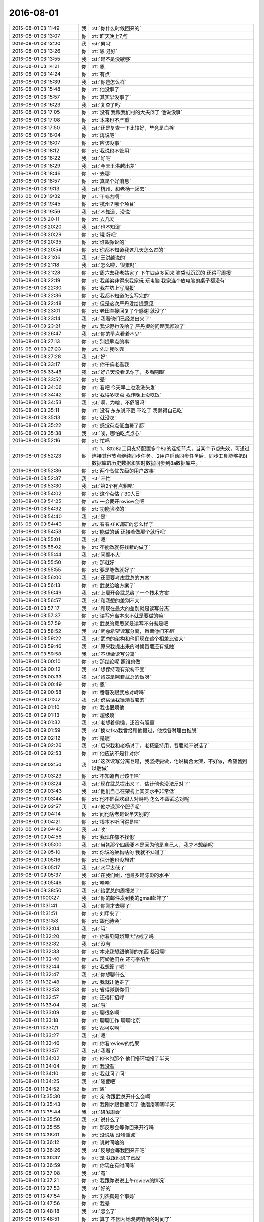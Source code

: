 2016-08-01
-------------

.. list-table::
   :widths: 25, 1, 60

   * - 2016-08-01 08:11:49
     - 我
     - :st:`你什么时候回来的`
   * - 2016-08-01 08:13:07
     - 你
     - :rt:`昨天晚上7点`
   * - 2016-08-01 08:13:20
     - 我
     - :st:`累吗`
   * - 2016-08-01 08:13:26
     - 你
     - :rt:`恩 还好`
   * - 2016-08-01 08:13:55
     - 我
     - :st:`是不是没歇够`
   * - 2016-08-01 08:14:21
     - 你
     - :rt:`恩`
   * - 2016-08-01 08:14:24
     - 你
     - :rt:`有点`
   * - 2016-08-01 08:15:39
     - 我
     - :st:`你爸怎么样`
   * - 2016-08-01 08:15:48
     - 你
     - :rt:`他没事了`
   * - 2016-08-01 08:15:57
     - 你
     - :rt:`其实早没事了`
   * - 2016-08-01 08:16:23
     - 我
     - :st:`复查了吗`
   * - 2016-08-01 08:17:05
     - 你
     - :rt:`没有 我跟我们村的大夫问了  他说没事`
   * - 2016-08-01 08:17:08
     - 你
     - :rt:`本来也不严重`
   * - 2016-08-01 08:17:50
     - 我
     - :st:`还是复查一下比较好，毕竟是血栓`
   * - 2016-08-01 08:18:04
     - 你
     - :rt:`再说吧`
   * - 2016-08-01 08:18:07
     - 你
     - :rt:`应该没事`
   * - 2016-08-01 08:18:12
     - 你
     - :rt:`我说也不管用`
   * - 2016-08-01 08:18:22
     - 我
     - :st:`好吧`
   * - 2016-08-01 08:18:29
     - 我
     - :st:`今天王洪越出差`
   * - 2016-08-01 08:18:46
     - 你
     - :rt:`去哪`
   * - 2016-08-01 08:18:57
     - 你
     - :rt:`真是个好消息`
   * - 2016-08-01 08:19:13
     - 我
     - :st:`杭州，和老杨一起去`
   * - 2016-08-01 08:19:32
     - 你
     - :rt:`干嘛去啊`
   * - 2016-08-01 08:19:45
     - 你
     - :rt:`杭州？哪个项目`
   * - 2016-08-01 08:19:56
     - 我
     - :st:`不知道，没说`
   * - 2016-08-01 08:20:11
     - 你
     - :rt:`去几天`
   * - 2016-08-01 08:20:20
     - 我
     - :st:`也不知道`
   * - 2016-08-01 08:20:29
     - 你
     - :rt:`哦  好吧`
   * - 2016-08-01 08:20:35
     - 你
     - :rt:`谁跟你说的`
   * - 2016-08-01 08:20:54
     - 你
     - :rt:`你都不知道我这几天怎么过的`
   * - 2016-08-01 08:21:06
     - 我
     - :st:`王洪越说的`
   * - 2016-08-01 08:21:18
     - 我
     - :st:`怎么啦，很累吗`
   * - 2016-08-01 08:21:28
     - 你
     - :rt:`周六去我老姑家了 下午四点多回来 脑袋就沉沉的 还得写周报`
   * - 2016-08-01 08:22:19
     - 你
     - :rt:`我弟弟非得来我家玩 玩电脑  我家连个放电脑的桌子都没有`
   * - 2016-08-01 08:22:30
     - 你
     - :rt:`我在炕上写周报`
   * - 2016-08-01 08:22:36
     - 你
     - :rt:`我都不知道怎么写完的`
   * - 2016-08-01 08:22:48
     - 你
     - :rt:`但是这次严丹没给提意见`
   * - 2016-08-01 08:23:01
     - 你
     - :rt:`老田直接回复了个感谢 就没了`
   * - 2016-08-01 08:23:14
     - 我
     - :st:`我看他们已经发出来了`
   * - 2016-08-01 08:23:21
     - 你
     - :rt:`我觉得也没啥了 严丹提的问题我都改了`
   * - 2016-08-01 08:26:47
     - 我
     - :st:`你的早点看着不少`
   * - 2016-08-01 08:27:13
     - 你
     - :rt:`别提早点的事`
   * - 2016-08-01 08:27:23
     - 你
     - :rt:`先让我吃完`
   * - 2016-08-01 08:27:28
     - 我
     - :st:`好`
   * - 2016-08-01 08:33:17
     - 你
     - :rt:`你干嘛老看我`
   * - 2016-08-01 08:33:45
     - 我
     - :st:`好几天没看见你了，多看两眼`
   * - 2016-08-01 08:33:52
     - 你
     - :rt:`晕`
   * - 2016-08-01 08:34:06
     - 你
     - :rt:`看吧 今天早上也没洗头发`
   * - 2016-08-01 08:34:42
     - 你
     - :rt:`我得多吃点 我昨晚上没吃饭`
   * - 2016-08-01 08:34:53
     - 我
     - :st:`啊，为啥，不舒服吗`
   * - 2016-08-01 08:35:11
     - 你
     - :rt:`没有 东东说不饿 不吃了 我懒得自己吃`
   * - 2016-08-01 08:35:13
     - 你
     - :rt:`就没吃`
   * - 2016-08-01 08:35:22
     - 你
     - :rt:`感觉有点低血糖了都`
   * - 2016-08-01 08:35:38
     - 我
     - :st:`唉，哪怕吃点点心`
   * - 2016-08-01 08:52:16
     - 你
     - :rt:`忙吗`
   * - 2016-08-01 08:52:23
     - 你
     - :rt:`1、8tto8a工具支持配置多个8a的连接节点，当某个节点失效，可通过连接其他节点继续同步任务。
       2用户启动同步任务后，同步工具能够把8t数据库的历史数据和实时数据同步到8a数据库中。`
   * - 2016-08-01 08:52:36
     - 你
     - :rt:`两个高优先级的用户故事`
   * - 2016-08-01 08:52:37
     - 我
     - :st:`不忙`
   * - 2016-08-01 08:53:30
     - 我
     - :st:`第2个有点粗吧`
   * - 2016-08-01 08:54:02
     - 你
     - :rt:`这个点估了30人日`
   * - 2016-08-01 08:54:25
     - 你
     - :rt:`一会要开review会吧`
   * - 2016-08-01 08:54:32
     - 你
     - :rt:`功能验收的`
   * - 2016-08-01 08:54:40
     - 我
     - :st:`是`
   * - 2016-08-01 08:54:43
     - 你
     - :rt:`看看KFK调研的怎么样了`
   * - 2016-08-01 08:54:53
     - 你
     - :rt:`能做的话 还接着做那个就行吧`
   * - 2016-08-01 08:55:01
     - 我
     - :st:`嗯`
   * - 2016-08-01 08:55:02
     - 你
     - :rt:`不能做就得找新的做了`
   * - 2016-08-01 08:55:44
     - 我
     - :st:`问题不大`
   * - 2016-08-01 08:55:50
     - 你
     - :rt:`那就好`
   * - 2016-08-01 08:55:55
     - 你
     - :rt:`要是能做就好了`
   * - 2016-08-01 08:56:00
     - 我
     - :st:`还需要考虑武总的方案`
   * - 2016-08-01 08:56:13
     - 你
     - :rt:`武总给啥方案了`
   * - 2016-08-01 08:56:49
     - 我
     - :st:`上周开会武总给了一个技术方案`
   * - 2016-08-01 08:56:57
     - 我
     - :st:`和我想的差别不大`
   * - 2016-08-01 08:57:17
     - 我
     - :st:`和现在最大的差别就是读写分离`
   * - 2016-08-01 08:57:37
     - 你
     - :rt:`读写分离本来不就是要做的嘛`
   * - 2016-08-01 08:57:59
     - 你
     - :rt:`武总的意思就是读写不分离是吧`
   * - 2016-08-01 08:58:52
     - 我
     - :st:`武总希望读写分离，番薯他们不想`
   * - 2016-08-01 08:59:22
     - 我
     - :st:`武总的架构和他们现在这个相差比较大`
   * - 2016-08-01 08:59:46
     - 我
     - :st:`原来我提出来的时候番薯还有抵触`
   * - 2016-08-01 08:59:58
     - 我
     - :st:`不想做读写分离`
   * - 2016-08-01 09:00:10
     - 你
     - :rt:`那结论呢 照谁的做`
   * - 2016-08-01 09:00:12
     - 我
     - :st:`想保持现有架构不变`
   * - 2016-08-01 09:00:33
     - 我
     - :st:`肯定是照着武总的做呀`
   * - 2016-08-01 09:00:49
     - 你
     - :rt:`恩`
   * - 2016-08-01 09:00:58
     - 你
     - :rt:`番薯没跟武总对峙吗`
   * - 2016-08-01 09:01:02
     - 我
     - :st:`说实话我挺烦番薯的`
   * - 2016-08-01 09:01:10
     - 你
     - :rt:`我也很烦他`
   * - 2016-08-01 09:01:13
     - 你
     - :rt:`超级烦`
   * - 2016-08-01 09:01:32
     - 我
     - :st:`老想着偷懒，还没有胆量`
   * - 2016-08-01 09:01:59
     - 我
     - :st:`换kafka我曾经和他提过，他找各种理由推脱`
   * - 2016-08-01 09:02:12
     - 你
     - :rt:`是呢`
   * - 2016-08-01 09:02:26
     - 我
     - :st:`后来我和老杨说了，老杨坚持用，番薯就不说话了`
   * - 2016-08-01 09:02:53
     - 你
     - :rt:`他应该不是针对你`
   * - 2016-08-01 09:02:56
     - 我
     - :st:`这次读写分离也是，我坚持要做，他说耦合太深，不好做，希望留到以后做`
   * - 2016-08-01 09:03:23
     - 你
     - :rt:`不知道自己该干啥`
   * - 2016-08-01 09:03:24
     - 我
     - :st:`现在武总提出来了，估计他也没法反对了`
   * - 2016-08-01 09:03:43
     - 我
     - :st:`他们自己在架构上其实水平非常低`
   * - 2016-08-01 09:03:44
     - 你
     - :rt:`他不是喜欢跟人对峙吗  怎么不跟武总对呢`
   * - 2016-08-01 09:03:57
     - 我
     - :st:`他才没那个胆子呢`
   * - 2016-08-01 09:04:14
     - 你
     - :rt:`问他啥老是说半天别的`
   * - 2016-08-01 09:04:21
     - 你
     - :rt:`根本不听问得是啥`
   * - 2016-08-01 09:04:43
     - 我
     - :st:`唉`
   * - 2016-08-01 09:04:56
     - 你
     - :rt:`我现在都不找他`
   * - 2016-08-01 09:05:00
     - 我
     - :st:`当初那个四级要不是因为他是自己人，我才不想给呢`
   * - 2016-08-01 09:05:10
     - 你
     - :rt:`你说的架构啥的 我就不知道了`
   * - 2016-08-01 09:05:16
     - 你
     - :rt:`估计他也没想过`
   * - 2016-08-01 09:05:17
     - 我
     - :st:`水平太低了`
   * - 2016-08-01 09:05:37
     - 我
     - :st:`在我们组，他最多是陈彪的水平`
   * - 2016-08-01 09:05:46
     - 你
     - :rt:`哈哈`
   * - 2016-08-01 09:38:50
     - 我
     - :st:`给武总的周报发了`
   * - 2016-08-01 11:00:27
     - 我
     - :st:`你的邮件发到我的gmail邮箱了`
   * - 2016-08-01 11:31:41
     - 我
     - :st:`你刚才去哪了`
   * - 2016-08-01 11:31:51
     - 你
     - :rt:`刘甲来了`
   * - 2016-08-01 11:31:53
     - 你
     - :rt:`跟他待会`
   * - 2016-08-01 11:32:04
     - 我
     - :st:`哦`
   * - 2016-08-01 11:32:20
     - 你
     - :rt:`你看见阿娇那大钻戒了吗`
   * - 2016-08-01 11:32:32
     - 我
     - :st:`没有`
   * - 2016-08-01 11:32:33
     - 你
     - :rt:`本来我想跟他聊的东西 都没聊`
   * - 2016-08-01 11:32:40
     - 你
     - :rt:`阿娇他们在 还有李培生`
   * - 2016-08-01 11:32:44
     - 你
     - :rt:`我想算了吧`
   * - 2016-08-01 11:32:47
     - 我
     - :st:`你想聊什么`
   * - 2016-08-01 11:32:48
     - 你
     - :rt:`我就让他走了`
   * - 2016-08-01 11:32:53
     - 你
     - :rt:`省得碰到你们`
   * - 2016-08-01 11:32:57
     - 你
     - :rt:`还得打招呼`
   * - 2016-08-01 11:33:04
     - 我
     - :st:`哦`
   * - 2016-08-01 11:33:09
     - 你
     - :rt:`聊很多啊`
   * - 2016-08-01 11:33:18
     - 你
     - :rt:`聊聊工作 聊聊北京`
   * - 2016-08-01 11:33:21
     - 你
     - :rt:`都可以啊`
   * - 2016-08-01 11:33:27
     - 我
     - :st:`嗯`
   * - 2016-08-01 11:33:46
     - 你
     - :rt:`你看review的结果`
   * - 2016-08-01 11:33:57
     - 我
     - :st:`我看了`
   * - 2016-08-01 11:34:02
     - 你
     - :rt:`KFK的那个 他们搭环境搭了半天`
   * - 2016-08-01 11:34:04
     - 你
     - :rt:`我没看`
   * - 2016-08-01 11:34:10
     - 你
     - :rt:`我就问了问`
   * - 2016-08-01 11:34:25
     - 我
     - :st:`随便吧`
   * - 2016-08-01 11:34:52
     - 你
     - :rt:`恩`
   * - 2016-08-01 13:35:30
     - 你
     - :rt:`亲 你跟武总开什么会啊`
   * - 2016-08-01 13:35:43
     - 你
     - :rt:`我刚才跟番薯问了 他磨磨唧唧半天`
   * - 2016-08-01 13:35:44
     - 我
     - :st:`研发周会`
   * - 2016-08-01 13:35:50
     - 我
     - :st:`说什么了`
   * - 2016-08-01 13:35:55
     - 你
     - :rt:`那反思会等你回来开行吗`
   * - 2016-08-01 13:36:01
     - 你
     - :rt:`没说啥 没啥重点`
   * - 2016-08-01 13:36:12
     - 你
     - :rt:`说时间啥的`
   * - 2016-08-01 13:36:26
     - 我
     - :st:`反思会等我回来开吧`
   * - 2016-08-01 13:36:37
     - 你
     - :rt:`是 我跟他说了已经`
   * - 2016-08-01 13:36:59
     - 你
     - :rt:`你现在有时间吗`
   * - 2016-08-01 13:37:08
     - 我
     - :st:`有`
   * - 2016-08-01 13:37:21
     - 你
     - :rt:`我跟你说说上午review的情况`
   * - 2016-08-01 13:37:53
     - 我
     - :st:`好的`
   * - 2016-08-01 13:47:54
     - 你
     - :rt:`刘杰真是个事妈`
   * - 2016-08-01 13:47:56
     - 你
     - :rt:`我晕`
   * - 2016-08-01 13:48:18
     - 我
     - :st:`怎么了`
   * - 2016-08-01 13:48:51
     - 你
     - :rt:`算了 不因为她浪费咱俩的时间了`
   * - 2016-08-01 13:52:37
     - 我
     - :st:`你待会有事吗`
   * - 2016-08-01 13:53:07
     - 你
     - :rt:`2点开planning的会`
   * - 2016-08-01 13:53:43
     - 我
     - :st:`好的`
   * - 2016-08-01 13:55:41
     - 你
     - :rt:`KFK的高可用先不做是吧`
   * - 2016-08-01 13:55:50
     - 我
     - :st:`是`
   * - 2016-08-01 13:55:52
     - 你
     - :rt:`做读写进程分离`
   * - 2016-08-01 13:55:58
     - 我
     - :st:`对`
   * - 2016-08-01 13:56:09
     - 你
     - :rt:`高可用的先做到这是吧`
   * - 2016-08-01 13:56:15
     - 我
     - :st:`是`
   * - 2016-08-01 13:56:16
     - 你
     - :rt:`等以后再做`
   * - 2016-08-01 13:56:38
     - 我
     - :st:`是`
   * - 2016-08-01 13:56:40
     - 你
     - :rt:`刘杰说要针对他们对KFK的调研结果 写一个先的userstory`
   * - 2016-08-01 13:57:08
     - 我
     - :st:`这个可以写，先不做了`
   * - 2016-08-01 13:57:09
     - 你
     - :rt:`我说不用 后来就说要跟研发的再确定调研结果是不是验证了`
   * - 2016-08-01 13:57:33
     - 我
     - :st:`调研结果对咱们影响不大`
   * - 2016-08-01 13:57:40
     - 你
     - :rt:`为什么要写啊 这不是架构级的吗 跟功能也没什么关系啊`
   * - 2016-08-01 13:57:46
     - 我
     - :st:`只要能用就行`
   * - 2016-08-01 13:58:04
     - 我
     - :st:`不是的`
   * - 2016-08-01 13:58:14
     - 你
     - :rt:`这些细节 研发不跟我说 我怎么知道`
   * - 2016-08-01 13:58:20
     - 我
     - :st:`我先去开会，待会和你说`
   * - 2016-08-01 13:58:32
     - 我
     - :st:`不用写细节`
   * - 2016-08-01 13:58:54
     - 我
     - :st:`就是个用户故事而已`
   * - 2016-08-01 13:59:02
     - 你
     - :rt:`等等再说吧`
   * - 2016-08-01 13:59:11
     - 你
     - :rt:`你开会去吧 用叫马姐吗`
   * - 2016-08-01 13:59:14
     - 我
     - :st:`是，反正也不着急`
   * - 2016-08-01 13:59:18
     - 你
     - :rt:`马姐非得参加是吗`
   * - 2016-08-01 13:59:30
     - 我
     - :st:`你们自己安排吧，都行`
   * - 2016-08-01 13:59:35
     - 你
     - :rt:`那我就等快要做的时候再写  我不知道写什么`
   * - 2016-08-01 14:06:39
     - 我
     - :st:`今天有空咱俩碰碰jira`
   * - 2016-08-01 14:22:14
     - 你
     - :rt:`好`
   * - 2016-08-01 14:22:39
     - 我
     - :st:`你们开完了？`
   * - 2016-08-01 14:23:46
     - 你
     - :rt:`我说做读写分离的`
   * - 2016-08-01 14:24:02
     - 你
     - :rt:`番薯又说做不了啥的 后来我说必须做`
   * - 2016-08-01 14:24:08
     - 你
     - :rt:`让他们评估`
   * - 2016-08-01 14:24:19
     - 你
     - :rt:`他们说先拆task 然后再评估`
   * - 2016-08-01 14:24:26
     - 你
     - :rt:`现在他们拆task呢`
   * - 2016-08-01 14:24:33
     - 我
     - :st:`好吧`
   * - 2016-08-01 14:24:40
     - 你
     - :rt:`我说拆完把时间点告诉我`
   * - 2016-08-01 14:24:46
     - 你
     - :rt:`时间告诉我`
   * - 2016-08-01 14:24:53
     - 我
     - :st:`你手里还有多少个用户故事`
   * - 2016-08-01 14:25:00
     - 你
     - :rt:`还有很多呢`
   * - 2016-08-01 14:25:26
     - 我
     - :st:`先把用户故事用jira管理起来吧`
   * - 2016-08-01 14:25:35
     - 你
     - :rt:`好`
   * - 2016-08-01 14:25:55
     - 你
     - :rt:`然后开会的时候 番薯把马姐刘杰给弄回去了`
   * - 2016-08-01 14:26:00
     - 我
     - :st:`后面我需要加强管理了`
   * - 2016-08-01 14:26:05
     - 你
     - :rt:`说到时候直接告诉他们结果就行`
   * - 2016-08-01 14:26:13
     - 你
     - :rt:`我没吱声`
   * - 2016-08-01 14:26:19
     - 我
     - :st:`有点胡闹`
   * - 2016-08-01 14:26:30
     - 你
     - :rt:`胡闹？`
   * - 2016-08-01 14:26:34
     - 你
     - :rt:`我觉得还可以`
   * - 2016-08-01 14:26:44
     - 你
     - :rt:`研发的太牛气`
   * - 2016-08-01 14:26:51
     - 你
     - :rt:`根本不搭理我们`
   * - 2016-08-01 14:26:55
     - 我
     - :st:`scrum强调的是团队`
   * - 2016-08-01 14:27:15
     - 我
     - :st:`这不明显分裂团队`
   * - 2016-08-01 14:27:33
     - 你
     - :rt:`不是 planning会测试的参与也是浪费时间`
   * - 2016-08-01 14:27:42
     - 你
     - :rt:`这是番薯认为的`
   * - 2016-08-01 14:27:51
     - 你
     - :rt:`我是觉得有时间就应该参与`
   * - 2016-08-01 14:27:52
     - 我
     - :st:`唉`
   * - 2016-08-01 14:27:59
     - 你
     - :rt:`现在没有什么团队的概念`
   * - 2016-08-01 14:28:22
     - 你
     - :rt:`今天review的时候 胡组会直接写好case 让我们看着她跑`
   * - 2016-08-01 14:28:33
     - 你
     - :rt:`我晕 而且还是带代码的`
   * - 2016-08-01 14:28:45
     - 你
     - :rt:`就跟debug 似的`
   * - 2016-08-01 14:28:59
     - 我
     - :st:`唉`
   * - 2016-08-01 14:29:12
     - 我
     - :st:`这就是差距`
   * - 2016-08-01 14:29:32
     - 我
     - :st:`在认知上相差太大了`
   * - 2016-08-01 14:30:08
     - 你
     - :rt:`然后我们说测几个 结果人家胡组会直接让开 让我们自己写`
   * - 2016-08-01 14:30:10
     - 你
     - :rt:`我晕`
   * - 2016-08-01 14:30:13
     - 你
     - :rt:`没见过这样的`
   * - 2016-08-01 14:30:25
     - 你
     - :rt:`我们写的测试方案 也是给他们参考的`
   * - 2016-08-01 14:30:38
     - 你
     - :rt:`结果人家一直强调不用测那些`
   * - 2016-08-01 14:30:58
     - 你
     - :rt:`而且连个包都没有 就直接带着代码跑`
   * - 2016-08-01 14:31:04
     - 我
     - :st:`先不说这些`
   * - 2016-08-01 14:31:12
     - 你
     - :rt:`恩 你说吧`
   * - 2016-08-01 14:31:34
     - 我
     - :st:`你知道我为啥不管，让你直接和他们打交道吗`
   * - 2016-08-01 14:32:36
     - 你
     - :rt:`我大概知道吗`
   * - 2016-08-01 14:32:50
     - 我
     - :st:`你说说`
   * - 2016-08-01 14:33:09
     - 你
     - :rt:`我现在需要很多实践  这是一方面`
   * - 2016-08-01 14:33:32
     - 你
     - :rt:`二一方面  如果我总是依赖你 可能我永远都站不起来了`
   * - 2016-08-01 14:33:48
     - 你
     - :rt:`就是这里边的坑 我都得踩踩`
   * - 2016-08-01 14:33:53
     - 你
     - :rt:`不知道说的对不对`
   * - 2016-08-01 14:34:27
     - 我
     - :st:`说的都对`
   * - 2016-08-01 14:34:51
     - 我
     - :st:`还有就是和学会和他们打交道`
   * - 2016-08-01 14:35:08
     - 我
     - :st:`你现在还有点愣`
   * - 2016-08-01 14:35:12
     - 你
     - :rt:`对`
   * - 2016-08-01 14:35:15
     - 你
     - :rt:`哈哈`
   * - 2016-08-01 14:35:26
     - 你
     - :rt:`每个人都有自己的性格`
   * - 2016-08-01 14:36:19
     - 我
     - :st:`我之前说过你缺乏实践，这次就是让你多实践`
   * - 2016-08-01 14:36:28
     - 你
     - :rt:`恩 是`
   * - 2016-08-01 14:36:51
     - 你
     - :rt:`机会永远都是为数不多的那么几个`
   * - 2016-08-01 14:37:03
     - 你
     - :rt:`我还想跟你说的是`
   * - 2016-08-01 14:37:43
     - 你
     - :rt:`我跟你说胡组会 包括他们开会的这些细节  其实不是想表达他们多差  也不是想表达我遇到的困难`
   * - 2016-08-01 14:37:56
     - 你
     - :rt:`就是不是吐槽的意思`
   * - 2016-08-01 14:38:08
     - 我
     - :st:`我知道`
   * - 2016-08-01 14:38:19
     - 你
     - :rt:`跟你说刘杰 那是吐槽`
   * - 2016-08-01 14:39:10
     - 你
     - :rt:`我想说的是 这个团队的问题 而且这些问题 我要如何解决 哪些需要我解决 哪些是需要别人解决 需要谁解决 用什么方法解决`
   * - 2016-08-01 14:39:14
     - 你
     - :rt:`说的有点乱`
   * - 2016-08-01 14:39:26
     - 我
     - :st:`不乱`
   * - 2016-08-01 14:39:30
     - 我
     - :st:`我懂`
   * - 2016-08-01 14:39:44
     - 我
     - :st:`其实这些工作是我的职责`
   * - 2016-08-01 14:39:50
     - 你
     - :rt:`嗯嗯 哪些必须你出面 哪些可以我自己消化`
   * - 2016-08-01 14:39:57
     - 你
     - :rt:`什么是原则`
   * - 2016-08-01 14:40:02
     - 你
     - :rt:`等等这些`
   * - 2016-08-01 14:40:38
     - 我
     - :st:`你就把自己当成master+PO`
   * - 2016-08-01 14:40:48
     - 你
     - :rt:`对`
   * - 2016-08-01 14:41:21
     - 你
     - :rt:`你看 我现在提的这个读写分离的开发点  不管研发说多少困难 我都不会说先做别的`
   * - 2016-08-01 14:41:50
     - 你
     - :rt:`开会他们会提各种理由   各种困难`
   * - 2016-08-01 14:42:17
     - 你
     - :rt:`但是我需要知道的是他们评估的时间  而不是在做与不做上跟他们PK`
   * - 2016-08-01 14:42:27
     - 我
     - :st:`嗯`
   * - 2016-08-01 14:42:33
     - 你
     - :rt:`当然为什么要做这个 是你说的 我只是举个例子`
   * - 2016-08-01 14:42:53
     - 你
     - :rt:`以后也会遇到这种情况 按理说做那个是综合很多纬度判断出来的`
   * - 2016-08-01 14:43:05
     - 你
     - :rt:`但是现在就这个例子而言 只能是这样`
   * - 2016-08-01 14:43:13
     - 我
     - :st:`是`
   * - 2016-08-01 14:44:02
     - 你
     - :rt:`每个人都在打自己的小算盘`
   * - 2016-08-01 14:44:03
     - 你
     - :rt:`哈哈`
   * - 2016-08-01 14:44:06
     - 你
     - :rt:`挺有意思`
   * - 2016-08-01 14:45:13
     - 我
     - :st:`这就是办公室政治`
   * - 2016-08-01 14:45:21
     - 你
     - :rt:`是`
   * - 2016-08-01 14:45:27
     - 我
     - :st:`只是他们的水平太低了`
   * - 2016-08-01 14:45:36
     - 你
     - :rt:`哈哈`
   * - 2016-08-01 14:53:01
     - 我
     - :st:`他们评估完了吗`
   * - 2016-08-01 15:25:11
     - 你
     - :rt:`恩`
   * - 2016-08-01 15:25:39
     - 我
     - :st:`有问题吗`
   * - 2016-08-01 15:26:14
     - 我
     - :st:`我刚才上楼看见你和他们说话呢`
   * - 2016-08-01 15:26:15
     - 你
     - :rt:`15人日`
   * - 2016-08-01 15:26:16
     - 你
     - :rt:`还差12人日`
   * - 2016-08-01 15:26:17
     - 你
     - :rt:`定下来做8t异常的时候 断点续传和8a连接高可用`
   * - 2016-08-01 15:26:18
     - 你
     - :rt:`行吗`
   * - 2016-08-01 15:26:19
     - 你
     - :rt:`这两个`
   * - 2016-08-01 15:26:44
     - 你
     - :rt:`读写分离（15人日），8t异常，断电续传+8a连接高可用（12人日）`
   * - 2016-08-01 15:27:06
     - 你
     - :rt:`读写分离（15人日），8t异常断电续传+8a连接高可用（12人日）`
   * - 2016-08-01 15:27:45
     - 你
     - :rt:`没问题`
   * - 2016-08-01 15:27:55
     - 你
     - :rt:`跟胡组会交涉了一番 不过结果还不错`
   * - 2016-08-01 15:28:03
     - 你
     - :rt:`他愉快的跟我妥协了`
   * - 2016-08-01 15:28:13
     - 你
     - :rt:`主要是第一个release 会他没参与`
   * - 2016-08-01 15:28:16
     - 我
     - :st:`好的`
   * - 2016-08-01 15:28:29
     - 你
     - :rt:`所以本能似的有反弹 刷存在感`
   * - 2016-08-01 15:28:46
     - 我
     - :st:`这次是两周`
   * - 2016-08-01 15:28:50
     - 你
     - :rt:`恩`
   * - 2016-08-01 15:28:54
     - 你
     - :rt:`今天没算`
   * - 2016-08-01 15:28:57
     - 你
     - :rt:`27人日`
   * - 2016-08-01 15:29:04
     - 你
     - :rt:`15+12`
   * - 2016-08-01 15:29:08
     - 我
     - :st:`可以`
   * - 2016-08-01 15:29:15
     - 你
     - :rt:`你等他们的结果出来看吧`
   * - 2016-08-01 15:29:22
     - 我
     - :st:`好的`
   * - 2016-08-01 15:29:45
     - 你
     - .. image:: images/82949.jpg
          :width: 100px
   * - 2016-08-01 15:29:59
     - 你
     - :rt:`做的黄色的这两个 和读写进程分离的`
   * - 2016-08-01 15:30:15
     - 你
     - :rt:`优先级都挺高`
   * - 2016-08-01 15:30:21
     - 我
     - :st:`好的`
   * - 2016-08-01 15:30:26
     - 你
     - :rt:`番薯又跟我说 做数据类型 被我拒绝了`
   * - 2016-08-01 15:30:34
     - 你
     - :rt:`说卡卡提的需求`
   * - 2016-08-01 15:30:40
     - 你
     - :rt:`我说等需求来了再说`
   * - 2016-08-01 15:30:45
     - 我
     - :st:`没错`
   * - 2016-08-01 15:30:57
     - 你
     - :rt:`他有好多理由 不干`
   * - 2016-08-01 15:31:19
     - 你
     - :rt:`反正我等他说完 然后说不理他这茬 该说我的说我的`
   * - 2016-08-01 15:31:25
     - 我
     - :st:`嗯`
   * - 2016-08-01 15:31:41
     - 你
     - :rt:`因为他说话也没逻辑 也没思考 一点点小理由就能击垮他`
   * - 2016-08-01 15:31:58
     - 我
     - :st:`后面我让他当master，我当PO。`
   * - 2016-08-01 15:32:04
     - 你
     - :rt:`好`
   * - 2016-08-01 15:32:08
     - 你
     - :rt:`好啊 好啊`
   * - 2016-08-01 15:32:14
     - 我
     - :st:`然后因为我忙，就委托给你了`
   * - 2016-08-01 15:32:28
     - 你
     - :rt:`这样我就可以学习学习了`
   * - 2016-08-01 15:32:29
     - 你
     - :rt:`哈哈`
   * - 2016-08-01 15:32:34
     - 你
     - :rt:`好好好`
   * - 2016-08-01 15:32:39
     - 你
     - :rt:`还得等等`
   * - 2016-08-01 15:32:50
     - 我
     - :st:`等什么`
   * - 2016-08-01 15:33:06
     - 你
     - :rt:`你什么时候做PO`
   * - 2016-08-01 15:33:15
     - 我
     - :st:`今天`
   * - 2016-08-01 15:33:23
     - 你
     - :rt:`也行`
   * - 2016-08-01 15:33:24
     - 我
     - :st:`开完反思会`
   * - 2016-08-01 15:33:25
     - 你
     - :rt:`好`
   * - 2016-08-01 15:33:27
     - 你
     - :rt:`好`
   * - 2016-08-01 15:33:35
     - 你
     - :rt:`你太聪明了`
   * - 2016-08-01 15:33:42
     - 你
     - :rt:`每次都能给我解决问题`
   * - 2016-08-01 15:34:14
     - 我
     - :st:`说这个我想起来个事情`
   * - 2016-08-01 15:34:20
     - 你
     - :rt:`啥事`
   * - 2016-08-01 15:34:23
     - 我
     - :st:`你现在有空吗`
   * - 2016-08-01 15:34:31
     - 你
     - :rt:`有啊  我没事干了`
   * - 2016-08-01 15:34:32
     - 我
     - :st:`我昨天写了点东西`
   * - 2016-08-01 15:34:33
     - 你
     - :rt:`可以休息`
   * - 2016-08-01 15:34:36
     - 你
     - :rt:`好`
   * - 2016-08-01 15:34:40
     - 你
     - :rt:`在一起写里吗`
   * - 2016-08-01 15:34:43
     - 我
     - :st:`我发给你吧`
   * - 2016-08-01 15:34:46
     - 你
     - :rt:`好`
   * - 2016-08-01 15:34:51
     - 你
     - :rt:`用什么发`
   * - 2016-08-01 15:35:21
     - 我
     - :st:`先用微信吧，我写在手机里了`
   * - 2016-08-01 15:35:27
     - 你
     - :rt:`好`
   * - 2016-08-01 15:35:42
     - 你
     - :rt:`微信显示的有可能不全`
   * - 2016-08-01 15:35:47
     - 你
     - :rt:`你发过来我看看吧`
   * - 2016-08-01 15:36:12
     - 我
     - :st:`我又看了几遍聊天记录，发现你成长的很快。下面我说说我的几点看法吧。
       首先，你在道上又前进一步了。道其实就是规律，但是由于世界是分层的，因此规律也是分层的，还有就是规律是隐藏在世界运行背后的，因此如何寻找规律就是人类如何认识世界。结论就是规律是分维度的，有层次的。规律之上还有规律，就是规律的规律。先说说你这次发现的规律，就是我的计划。你是通过观察我的行为，逐渐的一点一点总结出来的，这就叫归纳法。归纳法是人类最常用的一种认识世界的方法。你现在自己已经开始有意识的使用归纳法来总结规律了，所以我说你在道上又前进一步了。`
   * - 2016-08-01 15:36:52
     - 我
     - :st:`另一个我要说的就是维度，你发现的我的规律是方法的维度，我发现你总是先学会方法，或者说你对方法比较感兴趣，每次你注意的都是我的方法，之前很多次聊天时你关注的也是我的方法，你总是想知道我是如何去做的。这次我从你说的中看，在方法这个维度上，你已经开始进入第二个层次了，就是已经开始凭着直觉进行判断了。这是一个好的现象，因为当你将一部分逻辑交给直觉的时候，这部分逻辑已经开始进入你的潜意识了，而你就可以更多的思考规律的规律，你现在也恰恰是这么做的。我说的这些东西你自己其实并没有完全意识到，还是基本上还是一种自发的行为，但是和之前相比已经是个巨大的进步了。`
   * - 2016-08-01 15:37:24
     - 我
     - :st:`不过就像我上面说到的一样，规律是分维度的，方法只是其中的一个维度，以现在的scrum为例，还有软件工程的维度、技术的维度、需求管理的维度。这些维度的知识在整个过程中比方法更重要。你在聊天中提到“而且我奇怪的是 我到现在还是不能预测一些问题 还有碰到新问题时 自己还依然想不出解决方案”，这就是因为你在其他维度上知识的缺失造成的。你看见我有计划，事情是按照我的计划进行的，其实我的计划是在研究其他几个维度的情况后制定的，我能预测问题是因为我掌握了这些规律，通过推理我知道会有这些问题，同时我也能分析出产生这些问题的根本原因，因此就可以制定计划去消除这些原因因而避免这些问题。因此后面你需要的就是要全面的学习并掌握其他这些维度的知识，包括你说的逻辑推理能力。`
   * - 2016-08-01 15:40:05
     - 我
     - :st:`能看吗？`
   * - 2016-08-01 15:40:20
     - 你
     - :rt:`能看`
   * - 2016-08-01 15:40:29
     - 你
     - :rt:`但是有不懂的地方`
   * - 2016-08-01 15:41:11
     - 我
     - :st:`后面还有一些，我回来放到一起写吧。现在我网不好，上不去`
   * - 2016-08-01 15:41:18
     - 你
     - :rt:`好`
   * - 2016-08-01 15:41:50
     - 你
     - :rt:`你到时候发到一起写上 我一起看`
   * - 2016-08-01 15:42:16
     - 我
     - :st:`好的`
   * - 2016-08-01 15:43:04
     - 你
     - :rt:`今天我跟胡组会说话的时候 那三个男生 一句话不说 表情凝重`
   * - 2016-08-01 15:43:06
     - 你
     - :rt:`哈哈`
   * - 2016-08-01 15:43:28
     - 你
     - :rt:`最后胡组会想我妥协的时候 我当时想 我真是又进步了`
   * - 2016-08-01 15:43:35
     - 我
     - :st:`😄`
   * - 2016-08-01 15:43:57
     - 你
     - :rt:`不急不乱 不像以前那么唯唯诺诺`
   * - 2016-08-01 15:44:33
     - 我
     - :st:`嗯`
   * - 2016-08-01 16:28:04
     - 我
     - :st:`好了，我放到一起写了`
   * - 2016-08-01 16:28:12
     - 你
     - :rt:`好的`
   * - 2016-08-01 16:30:04
     - 我
     - :st:`就开这么一破会，我流量用了40M[流泪]`
   * - 2016-08-01 16:30:14
     - 你
     - :rt:`怎么这么快呢`
   * - 2016-08-01 16:30:17
     - 你
     - :rt:`你看啥了`
   * - 2016-08-01 16:30:27
     - 我
     - :st:`看新闻了`
   * - 2016-08-01 16:30:48
     - 我
     - :st:`以后不能用自己的网看头条了`
   * - 2016-08-01 16:31:06
     - 你
     - :rt:`是`
   * - 2016-08-01 16:31:13
     - 你
     - :rt:`图片多的很费`
   * - 2016-08-01 16:49:29
     - 我
     - :st:`我重启路由器`
   * - 2016-08-01 16:49:37
     - 你
     - :rt:`好`
   * - 2016-08-01 16:52:11
     - 我
     - :st:`重启了，你可以换过来了`
   * - 2016-08-01 16:52:31
     - 你
     - :rt:`我换过来了`
   * - 2016-08-01 16:52:45
     - 我
     - :st:`好的`
   * - 2016-08-01 16:54:07
     - 我
     - :st:`你手机没连wifi吗`
   * - 2016-08-01 16:54:22
     - 我
     - :st:`没看见你的手机`
   * - 2016-08-01 16:54:38
     - 你
     - :rt:`没连`
   * - 2016-08-01 16:55:02
     - 我
     - :st:`哦，我说呢`
   * - 2016-08-01 16:55:25
     - 我
     - :st:`又有两个不知道是谁连上来了`
   * - 2016-08-01 16:55:38
     - 你
     - :rt:`哈哈`
   * - 2016-08-01 16:55:43
     - 我
     - :st:`待会看看谁喊没法上网`
   * - 2016-08-01 16:56:01
     - 你
     - :rt:`哈哈 真搞笑`
   * - 2016-08-01 16:56:06
     - 你
     - :rt:`你的问题`
   * - 2016-08-01 16:56:12
     - 你
     - :rt:`人天生就有追求各种快乐的权力，但是我们去无法去追求所有的快乐，为什么呢？`
   * - 2016-08-01 16:56:19
     - 你
     - :rt:`我给你说说我的答案`
   * - 2016-08-01 16:56:33
     - 我
     - :st:`这么快就有答案了`
   * - 2016-08-01 16:56:47
     - 你
     - :rt:`是啊`
   * - 2016-08-01 16:56:48
     - 你
     - :rt:`哈哈`
   * - 2016-08-01 16:56:54
     - 你
     - :rt:`估计不对`
   * - 2016-08-01 16:57:02
     - 我
     - :st:`你说吧`
   * - 2016-08-01 16:57:10
     - 你
     - :rt:`快乐是因为需求得到满足，需求是分层次的，相同的需求得到满足时不同层次的人获得的快乐不同。低层次的人无法体会高层次人的追求，也就理解不到高层次人的快乐，所以我们追求的快乐是由我们属于哪个层次的人决定的。如果想要追求所有的快乐，就需要成为最高层次的人，人层次是没头的，所以我们最求不到所有的快乐。`
   * - 2016-08-01 16:57:49
     - 你
     - :rt:`哇塞 你是在练我的逻辑推理吗`
   * - 2016-08-01 16:58:41
     - 我
     - :st:`也算吧`
   * - 2016-08-01 17:03:20
     - 我
     - :st:`你前面说的都对，“如果想要追求所有的快乐，就需要成为最高层次的人，人层次是没头的，所以我们最求不到所有的快乐。”这句就不对了`
   * - 2016-08-01 17:04:31
     - 你
     - :rt:`如果这句不对 那你的结论就应该是 有人能够追求所有的快乐`
   * - 2016-08-01 17:04:38
     - 你
     - :rt:`有些人`
   * - 2016-08-01 17:12:07
     - 我
     - :st:`你离我这么远`
   * - 2016-08-01 17:25:05
     - 我
     - :st:`吓到你了？`
   * - 2016-08-01 17:31:54
     - 你
     - :rt:`没有`
   * - 2016-08-01 18:26:26
     - 我
     - :st:`赶紧充电吧`
   * - 2016-08-01 18:26:33
     - 你
     - :rt:`没事`
   * - 2016-08-01 18:27:51
     - 你
     - :rt:`老是头疼`
   * - 2016-08-01 18:28:49
     - 我
     - :st:`着凉了`
   * - 2016-08-01 18:29:01
     - 我
     - :st:`让空调吹的`
   * - 2016-08-01 18:29:04
     - 你
     - :rt:`不知道 最近老爱疼`
   * - 2016-08-01 18:29:14
     - 你
     - :rt:`不是空调的事 在家也一直疼`
   * - 2016-08-01 18:31:54
     - 我
     - :st:`累着了，没睡够`
   * - 2016-08-01 18:32:10
     - 你
     - :rt:`就是脑神经抽筋的感觉`
   * - 2016-08-01 18:32:18
     - 你
     - :rt:`应该是习惯性的`
   * - 2016-08-01 18:32:40
     - 我
     - :st:`哦`
   * - 2016-08-01 19:05:04
     - 你
     - :rt:`你自己走过去？`
   * - 2016-08-01 19:05:11
     - 你
     - :rt:`快乐的那个还没说完呢`
   * - 2016-08-01 19:05:18
     - 我
     - :st:`是`
   * - 2016-08-01 19:05:24
     - 你
     - :rt:`他说谁呢`
   * - 2016-08-01 19:05:25
     - 我
     - :st:`明天再说吧`
   * - 2016-08-01 19:05:29
     - 你
     - :rt:`好`
   * - 2016-08-01 19:05:31
     - 你
     - :rt:`田`
   * - 2016-08-01 19:05:35
     - 我
     - :st:`测试`
   * - 2016-08-01 19:05:40
     - 你
     - :rt:`王国华吗`
   * - 2016-08-01 19:05:57
     - 我
     - :st:`应该是`
   * - 2016-08-01 19:06:05
     - 我
     - :st:`监控工具的事情`
   * - 2016-08-01 19:06:12
     - 你
     - :rt:`好`
   * - 2016-08-01 19:06:23
     - 我
     - :st:`测试中发现了很多连接`
   * - 2016-08-01 19:06:36
     - 我
     - :st:`今天下午的会上田还说这个事情`
   * - 2016-08-01 19:06:45
     - 你
     - :rt:`恩`
   * - 2016-08-01 19:06:47
     - 你
     - :rt:`垮了`
   * - 2016-08-01 19:06:58
     - 我
     - :st:`张绍勇还说这个是个大问题，要追查`
   * - 2016-08-01 19:07:06
     - 你
     - :rt:`恩`
   * - 2016-08-01 19:07:18
     - 你
     - :rt:`把环境推了 是吧`
   * - 2016-08-01 19:07:26
     - 你
     - :rt:`而且还有两天的数据`
   * - 2016-08-01 19:07:32
     - 我
     - :st:`嗯`
   * - 2016-08-01 19:07:37
     - 我
     - :st:`你几点走？`
   * - 2016-08-01 19:07:43
     - 你
     - .. image:: images/83081.jpg
          :width: 100px
   * - 2016-08-01 19:07:48
     - 你
     - :rt:`李杰发的`
   * - 2016-08-01 19:07:56
     - 我
     - :st:``
   * - 2016-08-01 19:08:34
     - 你
     - :rt:`我的问题 你发现的 为什么随时说我呢`
   * - 2016-08-01 19:08:37
     - 你
     - :rt:`伤心`
   * - 2016-08-01 19:08:57
     - 我
     - :st:`没看懂你说的`
   * - 2016-08-01 19:09:02
     - 你
     - :rt:`为什么不随时说我呢`
   * - 2016-08-01 19:09:03
     - 我
     - :st:`我没说你呀`
   * - 2016-08-01 19:09:19
     - 你
     - :rt:`我的问题 你发现的  为什么不随时说我呢`
   * - 2016-08-01 19:09:21
     - 我
     - :st:`应该让你自己体会`
   * - 2016-08-01 19:09:27
     - 你
     - :rt:`好吧`
   * - 2016-08-01 19:09:38
     - 你
     - :rt:`唉`
   * - 2016-08-01 19:09:45
     - 我
     - :st:`等你有了深刻的体会，你就会理解了`
   * - 2016-08-01 19:09:50
     - 你
     - :rt:`让我自己发现自己是错的`
   * - 2016-08-01 19:09:55
     - 你
     - :rt:`也对`
   * - 2016-08-01 19:09:58
     - 你
     - :rt:`我走了`
   * - 2016-08-01 19:10:02
     - 你
     - :rt:`你总有你的理由`
   * - 2016-08-01 19:10:12
     - 我
     - :st:`哦`
   * - 2016-08-01 19:10:25
     - 你
     - :rt:`这句话说的好像有歧义`
   * - 2016-08-01 19:10:28
     - 我
     - :st:`说的我好像强词夺理似的`
   * - 2016-08-01 19:10:34
     - 你
     - :rt:`不是不是`
   * - 2016-08-01 19:10:36
     - 你
     - :rt:`当然不是`
   * - 2016-08-01 19:10:43
     - 我
     - :st:`我知道，逗你呢`
   * - 2016-08-01 19:10:44
     - 你
     - :rt:`我说了 好像有歧义`
   * - 2016-08-01 19:10:53
     - 我
     - :st:`赶紧回家吧`
   * - 2016-08-01 19:10:56
     - 你
     - :rt:`这个一点不好玩`
   * - 2016-08-01 19:10:59
     - 我
     - :st:`今天早点睡觉`
   * - 2016-08-01 19:11:04
     - 你
     - :rt:`我都开始怀疑你了`
   * - 2016-08-01 19:11:16
     - 你
     - :rt:`晚上吃凉皮`
   * - 2016-08-01 19:11:17
     - 我
     - :st:`怀疑什么`
   * - 2016-08-01 19:11:25
     - 你
     - :rt:`我忘了`
   * - 2016-08-01 19:11:27
     - 你
     - :rt:`哈哈`
   * - 2016-08-01 19:11:29
     - 你
     - :rt:`太绕了`
   * - 2016-08-01 19:11:43
     - 你
     - :rt:`等我回头再想想`
   * - 2016-08-01 19:11:48
     - 我
     - :st:`好的`
   * - 2016-08-01 19:12:00
     - 你
     - :rt:`我是没见过猪跑的人`
   * - 2016-08-01 19:12:16
     - 你
     - :rt:`回家了`
   * - 2016-08-01 19:12:55
     - 我
     - :st:`好`
   * - 2016-08-01 19:15:41
     - 你
     - :rt:`走了`
   * - 2016-08-01 19:15:49
     - 我
     - :st:`嗯`
